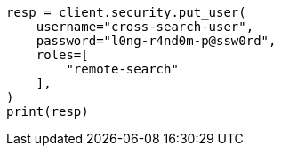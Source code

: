 // This file is autogenerated, DO NOT EDIT
// security/authentication/remote-clusters-privileges-cert.asciidoc:195

[source, python]
----
resp = client.security.put_user(
    username="cross-search-user",
    password="l0ng-r4nd0m-p@ssw0rd",
    roles=[
        "remote-search"
    ],
)
print(resp)
----
